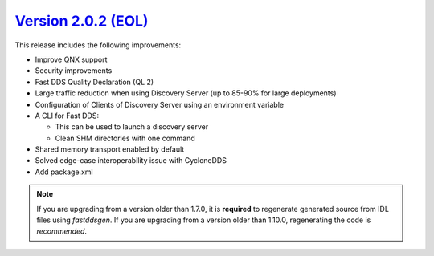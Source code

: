 `Version 2.0.2 (EOL) <https://fast-dds.docs.eprosima.com/en/v2.0.2/index.html>`_
^^^^^^^^^^^^^^^^^^^^^^^^^^^^^^^^^^^^^^^^^^^^^^^^^^^^^^^^^^^^^^^^^^^^^^^^^^^^^^^^

This release includes the following improvements:

* Improve QNX support
* Security improvements
* Fast DDS Quality Declaration (QL 2)
* Large traffic reduction when using Discovery Server (up to 85-90% for large deployments)
* Configuration of Clients of Discovery Server using an environment variable
* A CLI for Fast DDS:

  * This can be used to launch a discovery server
  * Clean SHM directories with one command

* Shared memory transport enabled by default
* Solved edge-case interoperability issue with CycloneDDS
* Add package.xml

.. note::
  If you are upgrading from a version older than 1.7.0, it is **required** to regenerate generated source from IDL
  files using *fastddsgen*.
  If you are upgrading from a version older than 1.10.0, regenerating the code is *recommended*.
